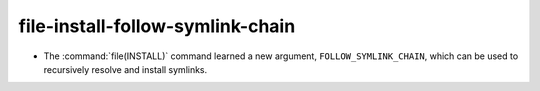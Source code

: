 file-install-follow-symlink-chain
---------------------------------

* The :command:`file(INSTALL)` command learned a new argument,
  ``FOLLOW_SYMLINK_CHAIN``, which can be used to recursively resolve and
  install symlinks.
